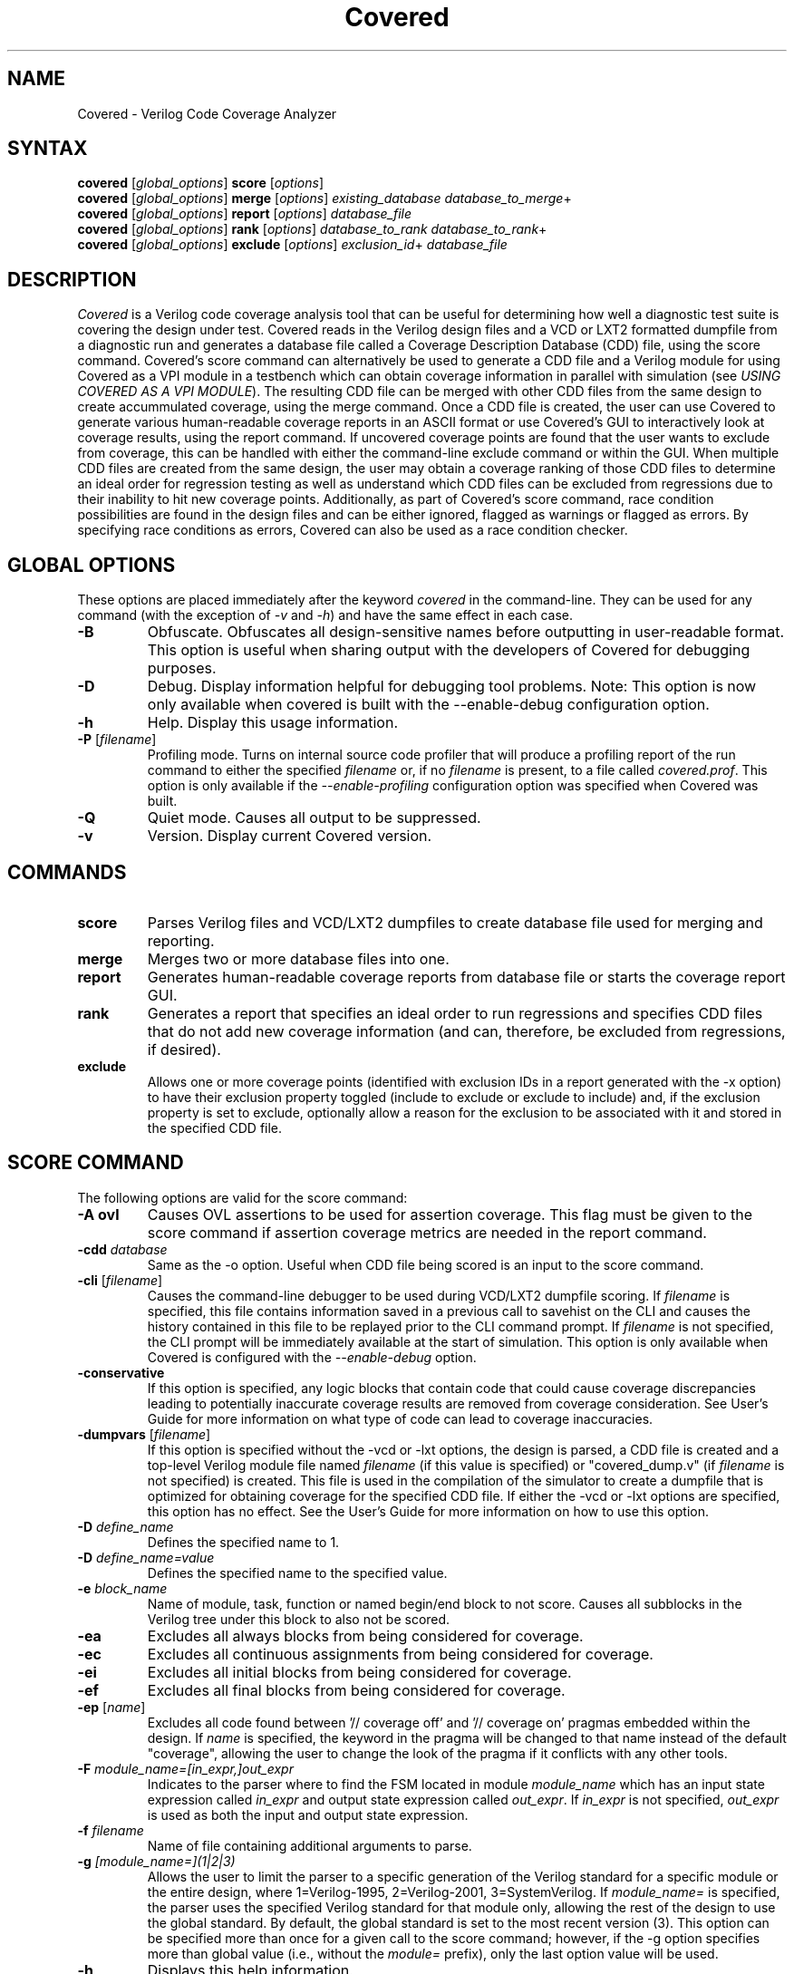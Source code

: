 .TH "Covered" "1" "covered-0.7.1" "Trevor Williams" "Code Analysis"
.SH "NAME"
.LP 
Covered \- Verilog Code Coverage Analyzer
.SH "SYNTAX"
.LP 
\fBcovered\fR [\fIglobal_options\fR] \fBscore\fR [\fIoptions\fR]
.br 
\fBcovered\fR [\fIglobal_options\fR] \fBmerge\fR [\fIoptions\fR] \fIexisting_database\fR \fIdatabase_to_merge\fR+
.br 
\fBcovered\fR [\fIglobal_options\fR] \fBreport\fR [\fIoptions\fR] \fIdatabase_file\fR
.br 
\fBcovered\fR [\fIglobal_options\fR] \fBrank\fR [\fIoptions\fR] \fIdatabase_to_rank\fR \fIdatabase_to_rank\fR+
.br 
\fBcovered\fR [\fIglobal_options\fR] \fBexclude\fR [\fIoptions\fR] \fIexclusion_id\fR+ \fIdatabase_file\fR
.SH "DESCRIPTION"
.LP 
\fICovered\fR is a Verilog code coverage analysis tool that can be useful for determining how well a diagnostic test suite is covering the design under test. Covered reads in the Verilog design files and a VCD or LXT2 formatted dumpfile from a diagnostic run and generates a database file called a Coverage Description Database (CDD) file, using the score command. Covered's score command can alternatively be used to generate a CDD file and a Verilog module for using Covered as a VPI module in a testbench which can obtain coverage information in parallel with simulation (see \fIUSING COVERED AS A VPI MODULE\fR). The resulting CDD file can be merged with other CDD files from the same design to create accummulated coverage, using the merge command.  Once a CDD file is created, the user can use Covered to generate various human\-readable coverage reports in an ASCII format or use Covered's GUI to interactively look at coverage results, using the report command.  If uncovered coverage points are found that the user wants to exclude from coverage, this can be handled with either the command\-line exclude command or within the GUI.  When multiple CDD files are created from the same design, the user may obtain a coverage ranking of those CDD files to determine an ideal order for regression testing as well as understand which CDD files can be excluded from regressions due to their inability to hit new coverage points.  Additionally, as part of Covered's score command, race condition possibilities are found in the design files and can be either ignored, flagged as warnings or flagged as errors.  By specifying race conditions as errors, Covered can also be used as a race condition checker.
.SH "GLOBAL OPTIONS"
.LP 
These options are placed immediately after the keyword \fIcovered\fR in the command\-line.  They can be used for any command (with the exception of \fI\-v\fR and \fI\-h\fR) and have the same effect in each case.
.TP 
\fB\-B\fR
Obfuscate.  Obfuscates all design\-sensitive names before outputting in user\-readable format.  This option is useful when sharing output with the developers of Covered for debugging purposes.
.TP 
\fB\-D\fR
Debug.  Display information helpful for debugging tool problems.  Note:  This option is now only available when covered is built with the \-\-enable\-debug configuration option.
.TP 
\fB\-h\fR
Help.  Display this usage information.
.TP 
\fB\-P\fR [\fIfilename\fR]
Profiling mode.  Turns on internal source code profiler that will produce a profiling report of the run command to either the specified \fIfilename\fR or, if no \fIfilename\fR is present, to a file called \fIcovered.prof\fR.  This option is only available if the \fI\-\-enable\-profiling\fR configuration option was specified when Covered was built.
.TP 
\fB\-Q\fR
Quiet mode.  Causes all output to be suppressed.
.TP 
\fB\-v\fR
Version.  Display current Covered version.
.SH "COMMANDS"
.LP 
.TP 
\fBscore\fR
Parses Verilog files and VCD/LXT2 dumpfiles to create database file used for merging and reporting.
.TP 
\fBmerge\fR
Merges two or more database files into one.
.TP 
\fBreport\fR
Generates human\-readable coverage reports from database file or starts the coverage report GUI.
.TP 
\fBrank\fR
Generates a report that specifies an ideal order to run regressions and specifies CDD files that do not add new coverage information (and can, therefore, be excluded from regressions, if desired).
.TP 
\fBexclude\fR
Allows one or more coverage points (identified with exclusion IDs in a report generated with the \-x option) to have their exclusion property toggled (include to exclude or exclude to include) and, if the exclusion property is set to exclude, optionally allow a reason for the exclusion to be associated with it and stored in the specified CDD file.
.SH "SCORE COMMAND"
.LP 
The following options are valid for the score command:
.TP 
\fB\-A ovl\fR
Causes OVL assertions to be used for assertion coverage.  This flag must be given to the score command if assertion coverage metrics are needed in the report command.
.TP 
\fB\-cdd\fR \fIdatabase\fR
Same as the \-o option.  Useful when CDD file being scored is an input to the score command.
.TP 
\fB\-cli\fR [\fIfilename\fR]
Causes the command\-line debugger to be used during VCD/LXT2 dumpfile scoring.  If \fIfilename\fR is specified, this file contains information saved in a previous call to savehist on the CLI and causes the history contained in this file to be replayed prior to the CLI command prompt.  If \fIfilename\fR is not specified, the CLI prompt will be immediately available at the start of simulation.  This option is only available when Covered is configured with the \fI\-\-enable\-debug\fR option.
.TP 
\fB\-conservative\fR
If this option is specified, any logic blocks that contain code that could cause coverage discrepancies leading to potentially inaccurate coverage results are removed from coverage consideration.  See User's Guide for more information on what type of code can lead to coverage inaccuracies.
.TP 
\fB\-dumpvars\fR [\fIfilename\fR]
If this option is specified without the \-vcd or \-lxt options, the design is parsed, a CDD file is created and a top\-level Verilog module file named \fIfilename\fR (if this value is specified) or "covered_dump.v" (if \fIfilename\fR is not specified) is created.  This file is used in the compilation of the simulator to create a dumpfile that is optimized for obtaining coverage for the specified CDD file.  If either the \-vcd or \-lxt options are specified, this option has no effect.  See the User's Guide for more information on how to use this option.
.TP 
\fB\-D\fR \fIdefine_name\fR
Defines the specified name to 1.
.TP 
\fB\-D\fR \fIdefine_name=value\fR
Defines the specified name to the specified value.
.TP 
\fB\-e\fR \fIblock_name\fR
Name of module, task, function or named begin/end block to not score.  Causes all subblocks in the Verilog tree under this block to also not be scored.
.TP 
\fB\-ea\fR
Excludes all always blocks from being considered for coverage.
.TP 
\fB\-ec\fR
Excludes all continuous assignments from being considered for coverage.
.TP 
\fB\-ei\fR
Excludes all initial blocks from being considered for coverage.
.TP 
\fB\-ef\fR
Excludes all final blocks from being considered for coverage.
.TP 
\fB\-ep\fR [\fIname\fR]
Excludes all code found between '// coverage off' and '// coverage on' pragmas embedded within the design.  If \fIname\fR is specified, the keyword in the pragma will be changed to that name instead of the default "coverage", allowing the user to change the look of the pragma if it conflicts with any other tools.
.TP 
\fB\-F\fR \fImodule_name=[in_expr,]out_expr\fR
Indicates to the parser where to find the FSM located in module \fImodule_name\fR which has an input state expression called \fIin_expr\fR and output state expression called \fIout_expr\fR.  If \fIin_expr\fR is not specified, \fIout_expr\fR is used as both the input and output state expression.
.TP 
\fB\-f\fR \fIfilename\fR
Name of file containing additional arguments to parse.
.TP 
\fB\-g\fR \fI[module_name=](1|2|3)\fR
Allows the user to limit the parser to a specific generation of the Verilog standard for a specific module or the entire design, where 1=Verilog\-1995, 2=Verilog\-2001, 3=SystemVerilog.  If \fImodule_name=\fR is specified, the parser uses the specified Verilog standard for that module only, allowing the rest of the design to use the global standard.  By default, the global standard is set to the most recent version (3).  This option can be specified more than once for a given call to the score command; however, if the \-g option specifies more than global value (i.e., without the \fImodule=\fR prefix), only the last option value will be used.
.TP 
\fB\-h\fR
Displays this help information.
.TP 
\fB\-I\fR \fIdirectory\fR
Directory to find included Verilog files.
.TP 
\fB\-i\fR \fIinstance_name\fR
Verilog hierarchical reference to the module that is at the top of the tree to be scored.  This option is necessary if module to verify coverage is not the top\-level module in the design.  If not specified, \fI\-t\fR value is used.
.TP 
\fB\-lxt\fR \fIfilename\fR
Name of LXT2 dumpfile to score design with.  If this or the \-vcd option is not used, Covered will only create an initial CDD file from the design and will not attempt to score the design.
.TP 
\fB\-m\fR \fImessage\fR
Allows the user to specify information about this CDD file.  This information can be anything (messages with whitespace should be surrounded by double\-quotation marks), but may include something about the simulation arguments to more easily link the CDD file to its simulation for purposes of recreating the CDD file.
.TP 
\fB\-o\fR \fIdatabase\fR
Name of database to write coverage information to.  If not specified, the output database filename will be "cov.cdd".
.TP 
\fB\-p\fR \fIfilename\fR
Overrides default filename used to store intermediate preprocessor output.
.TP 
\fB\-P\fR \fIparameter_scope=value\fR
Performs a defparam on the specified parameter with value.
.TP 
\fB\-rS\fR
When race condition checks are violated, the offending logic blocks are removed from coverage consideration and all output is suppressed regarding the race condition violation.  See user documentation for more information about race condition checking usage.
.TP 
\fB\-rW\fR
When race condition checks are violated, the offending logic blocks are removed from coverage consideration and the race condition violation is output.  This is the default behavior for race condition handling.  See user documentation for more information about race condition checking usage.
.TP 
\fB\-rE\fR
When race condition checks are violated, the reason is output and scoring ends immediately.  See user documentation for more information about race condition checking usage.
.TP 
\fB\-rI[=\fImodule name\fR]\fR
If \fImodule name\fR is not specified, race condition checking is skipped altogether for the entire design.  If \fImodule name\fR is specified, race condition checking is skipped for the specified module.  See user documentation for more information about race condition checking usage.
.TP 
\fB\-rP[=\fIname\fR])\fR
Uses embedded pragmas for ignoring certain code from race condition checking consideration (if \fIname\fR is specified it is used as the pragma keyword).  See user documentation for more information about race condition checking usage.
.TP 
\fB\-S\fR
Outputs simulation statistics after simulation has completed.  This information is currently only useful for the developers of Covered.
.TP 
\fB\-t\fR \fItop\-level module\fR
Specifies the module name of the top\-most module that will be measured.  Note that this module does not need to be the top\-most module in the simulator.  This field is required for all calls to the score command.
.TP 
\fB\-top_ts\fR \fItimescale\fR
This option is only valid when the \-vpi or \-dumpvars options have been specified.  This option allows the user to specify a timescale for the generated Verilog module created with the \-vpi/\-dumpvars option.  If this option is not specified, no timescale will be created for the generated module.  The value of \fItimescale\fR is specified as follows:
.IP 
\fB(1|10|100)(s|ms|us|ns|ps|fs)/(1|10|100)(s|ms|us|ns|ps|fs)\fR
.IP 
If whitespace is needed between the various values, place the entire contents of \fItimescale\fR in double quotes.
.TP 
\fB\-ts\fR \fInumber\fR
When scoring occurs, this option allows the user to see how far the simulator has progressed by outputting the current timestep to standard output. The value of \fInumber\fR specifies how many timesteps are allowed to be simulated before outputting the current timestep (results in less calls to output stream).
.TP 
\fB\-T (min|typ|max)\fR
Specifies which value to use when encountering a delay expression in the form:  min:typ:max.  If this option is not specified, 'typ' select is used by default.
.TP 
\fB\-v\fR \fIfilename\fR
Name of specific Verilog file to score.
.TP 
\fB\-vcd\fR \fIfilename\fR
Name of VCD dumpfile to score design with.  If this or the \-lxt option is not used, Covered will only create an initial CDD file from the design and will not attempt to score the design.
.TP 
\fB\-vpi\fR [\fIfilename\fR]
If this option is specified without the \-vcd or \-lxt options, the design is parsed, a CDD file is created and a top\-level Verilog module file named \fIfilename\fR (if this value is specified) or "covered_vpi.v" (if \fIfilename\fR is not specified) is created along with a PLI table file called \fIfilename\fR.ta b or "covered_vpi.v.ta b".  Both of these files are used in the compilation of the simulator to use Covered as a VPI module.  If either the \-vcd or \-lxt options are specified, this option has no effect.
.TP 
\fB\-Wignore\fR
Suppress the output of warnings during code parsing and simulation.
.TP 
\fB\-y\fR \fIdirectory\fR
Directory to find unspecified Verilog files.
.TP 
\fB+libext+\fR\fI.extension\fR[\fB+\fR\fI.extension\fR]*\fB+\fR\fR
Extensions of Verilog files to allow in scoring.
.SH "MERGE COMMAND"
.LP 
The following options are valid for the merge command:
.TP 
\fB\-d\fR \fIfilename\fR
Directory to search for CDD files to include.  This option is used in conjunction with the \fB\-ext\fR option which specifies the file extension to use for determining which files in the directory are CDD files.
.TP 
\fB\-er\fR (\fIfirst\fR|\fIlast\fR|\fIall\fR|\fInew\fR|\fIold\fR)
Specifies how to handle exclusion reason resolution.  If two or more CDD files being merged have exclusion reasons specified for the same coverage point, the exclusion reason needs to be resolved (unless it is the same string value).  If this option is not specified and a conflict is found, Covered will interactively request input for each exclusion as to how to handle it.  If this option is specified, it tells Covered how to handle all exclusion reason conflicts.  The values are as follows:.br 
.IP 
\fIfirst\fR \- CDD file that contained the first exclusion reason is used.
.IP 
\fIlast\fR  \- CDD file that contained the last exclusion reason is used.
.IP 
\fIall\fR   \- All exclusion reasons are used (concatenated).
.IP 
\fInew\fR   \- Use the newest exclusion reason specified.
.IP 
\fIold\fR   \- Use the oldest exclusion reason specified.
.TP 
\fB\-ext\fR \fIextension\fR
Used in conjunction with the \fB\-d\fR option.  If no \fB\-ext\fR options are specified on the command\-line, the default value of '.cdd' is used.  Note that a period (.) should be specified.
.TP 
\fB\-f\fR \fIfilename\fR
Name of file containing additional arguments to parse.
.TP 
\fB\-h\fR
Displays this help information.
.TP 
\fB\-m\fR \fImessage\fR
Allows the user to specify information about this CDD file.  This information can be anything (messages with whitespace should be surrounded by double\-quotation marks).
.TP 
\fB\-o\fR \fIfilename\fR
File to output new database to.  If this argument is not specified, the \fIexisting_database\fR is used as the output database name.
.SH "REPORT COMMAND"
.LP 
The following options are valid with the report command:
.TP 
\fB\-b\fR
If combinational logic verbose output is reported and the expression is a vector operation, this option outputs the coverage information on a bitwise basis.
.TP 
\fB\-c\fR
If \fI\-v\fR is specified, displays covered metrics only.  Default is to display uncovered information only.
.TP 
\fB\-d\fR \fI(s|d|v)\fR
Level of detail to provide in coverage report information (s = summary, d = detailed, v = verbose).  Default is summary.
.TP 
\fB\-e\fR
Outputs all excluded coverage points to the report file along with any specified exclusion reasons if the \fB\-d d\fR or \fB\-d v\fR options are specified.
.TP 
\fB\-f\fR \fIfilename\fR
Name of file containing additional arguments to parse.
.TP 
\fB\-h\fR
Displays this help information.
.TP 
\fB\-i\fR
Provides coverage information for instances instead of module.
.TP 
\fB\-m\fR \fI[l][t][c][f][r][a][m]\fR
Type(s) of metrics to report.  l=line, t=toggle, c=combinational logic, f=FSM state and state transition, r=race conditions, a=assertion, m=memory.  Default is \fIltcf\fR.
.TP 
\fB\-o\fR \fIfilename\fR
File to output report information to.  Default is standard output.
.TP 
\fB\-s\fR
Suppresses modules/instances that contain no coverage information from being output to the report.  Used to help eliminate potentially meaningless information from the report.
.TP 
\fB\-v\fR
Deprecated.  Replaced by '\-d d' or '\-d v'.
.TP 
\fB\-view\fR
Starts the GUI interface for interactive coverage reporting.
.TP 
\fB\-w (\fR\fInumber\fR\fB)\fR
Specifies the maximum line width (in characters) that can be used to output Verilog information.  If this option is not specified, all Verilog code in the report will retain the same formatting as was specified in the original Verilog code.  If this option is specified, Verilog code will be formatted to use as much of the current line as possible, wrapping text when the line reaches the maximum line width.  The default maximum line width is 115 characters (this value is used if no number is specified with the \-w option).  If a number is specified with the \-w option, this value is used for the maximum line width.
.TP 
\fB\-x\fR
Outputs the exclusion IDs of all uncovered and excluded coverage points within parenthesis before the associated verbose output of the coverage point.  The exclusion IDs can be used to exclude/include coverage points via the exclude command. 
.SH "RANK COMMAND"
.LP 
The following options are valid with the rank command:
.TP 
\fB\-d\fR \fIfilename\fR
Directory to search for CDD files to include.  This option is used in conjunction with the \fB\-ext\fR option which specifies the file extension to use for determining which files in the directory are CDD files.
.TP 
\fB\-depth\fR \fInumber\fR
Specifies the minimum number of needed CDD files to hit each coverage point.  The value of \fInumber\fR should be greater than zero.  Default is 1.
.TP 
\fB\-ext\fR \fIextension\fR
Used in conjunction with the \fB\-d\fR option.  If no \fB\-ext\fR options are specified on the command\-line, the default value of '.cdd' is used.  Note that a period (.) should be specified.
.TP 
\fB\-f\fR \fIfilename\fR
Name of file containing additional arguments to parse.
.TP 
\fB\-h\fR
Displays help information for the rank command.
.TP 
\fB\-names\-only\fR
If specified, outputs only the needed CDD filenames that need to be run in the order they need to be run.  If this option is not set, a report\-style output is provided with additional information.  This option is meant to be useful in scripts that only want CDD filenames to run as output.
.TP 
\fB\-o\fR \fIfilename\fR
Name of file to output ranking information to.  Default is standard output.
.TP 
\fB\-required\-cdd\fR \fIfilename\fR
Name of CDD that should be considered a required CDD to rank (i.e., it cannot be excluded for any reason).
.TP 
\fB\-required\-list\fR \fIfilename\fR
Name of a file that contains a list of CDDs that should be considered required CDDs to rank.  The filenames should be separated by whitespace or newline characters within the file.
.TP 
\fB\-v\fR
Causes verbose output to be displayed when the rank command is run.  It outputs diagnostic information about each of the different phases of the ranking algorithm including run\-time, number of CDD files included/excluded and number of coverage points hit by ranked CDDs during each phase.  This information is meant to be useful for those interested in the ranking algorithm and its performance.
.TP 
\fB\-weight\-assert\fR \fInumber\fR
Specifies a relative weighting for assertion coverage used to rank non\-unique coverage points.  The value of \fInumber\fR is relative to the values used in the \fB\-weight\-toggle\fR, \fB\-weight\-memory\fR, \fB\-weight\-comb\fR, \fB\-weight\-fsm\fR and \fB\-weight\-line\fR rank command options.
.TP 
\fB\-weight\-comb\fR \fInumber\fR
Specifies a relative weighting for combinational logic coverage used to rank non\-unique coverage points.  The value of \fInumber\fR is relative to the values used in the \fB\-weight\-toggle\fR, \fB\-weight\-memory\fR, \fB\-weight\-assert\fR, \fB\-weight\-fsm\fR and \fB\-weight\-line\fR rank command options.
.TP 
\fB\-weight\-fsm\fR \fInumber\fR
Specifies a relative weighting for FSM state and state transition coverage used to rank non\-unique coverage points.  The value of \fInumber\fR is relative to the values used in the \fB\-weight\-toggle\fR, \fB\-weight\-memory\fR, \fB\-weight\-comb\fR, \fB\-weight\-assert\fR and \fB\-weight\-line\fR rank command options.
.TP 
\fB\-weight\-line\fR \fInumber\fR
Specifies a relative weighting for line coverage used to rank non\-unique coverage points.  The value of \fInumber\fR is relative to the values used in the \fB\-weight\-toggle\fR, \fB\-weight\-memory\fR, \fB\-weight\-comb\fR, \fB\-weight\-fsm\fR and \fB\-weight\-assert\fR rank command options.
.TP 
\fB\-weight\-memory\fR \fInumber\fR
Specifies a relative weighting for memory coverage used to rank non\-unique coverage points.  The value of \fInumber\fR is relative to the values used in the \fB\-weight\-toggle\fR, \fB\-weight\-line\fR, \fB\-weight\-comb\fR, \fB\-weight\-fsm\fR and \fB\-weight\-assert\fR rank command options.
.TP 
\fB\-weight\-toggle\fR \fInumber\fR
Specifies a relative weighting for toggle coverage used to rank non\-unique coverage points.  The value of \fInumber\fR is relative to the values used in the \fB\-weight\-memory\fR, \fB\-weight\-line\fR, \fB\-weight\-comb\fR, \fB\-weight\-fsm\fR and \fB\-weight\-assert\fR rank command options.
.SH "EXCLUDE COMMAND"
.LP 
The following options are valid with the exclude command:
.TP 
\fB\-f\fR \fIfilename\fR
Specifies the name of a file that contains more options to the exclude command.  This option may be specified as many times as necessary for a single call to the exclude command.
.TP 
\fB\-h\fR
Generates usage information for the exclude command.
.TP 
\fB\-m\fR
Allows for an exclusion message to be associated with any coverage points going from the included state to the excluded state.  For each coverage point that meets this requirement, the user will be prompted to input a reason.  The reason may be any length and any number of lines; however, all formatting characters (i.e., newlines, tabs, extra spaces, etc.) will be removed and replaced with a single space when it is later displayed.  To end the input of a message, hit a return, enter a single period (.) character and hit return again.  The final period character will not be part of the exclusion message.
.TP 
\fB\-p\fR
Causes all specified coverage points to print their current exclusion status and exclusion reason (if one exists for the excluded coverage point) to standard output.  If this option is specified, the \fB\-m\fP option will be ignored.

.SH "USING COVERED AS A VPI MODULE"
.TP 
In addition to using Covered's score command to parse a VCD or LXT2 file to abstract coverage information, Covered may also be used as a VPI module within a simulator to extract this information.  The advantages to using Covered as a VPI over a dumpfile reader include the following.  First, VCD files can be extrememly large, especially for long simulations, using up valuable disk space.  Second, if you are using a simulator that dumps files in a different format than VCD or LXT2 and you want to convert these dump file types to one of these versions, the cost of disk space and time can make creating dumpfiles that Covered requires undesirable.  Additionally, though using Covered as a VPI module will slow down your simulation speed, it is most likely that the total time spent simulating your design and scoring the design in one step will be shorter than doing so in two steps.  As a result, Covered's configure utility can generate VPI\-ready libraries for the following free and commercial simulators (Icarus Verilog, CVER and VCS).
.TP 
To automatically build the VPI\-ready library files when generating Covered from source, simply specify one or more of the following when running the "configure" utility in the base Covered directory:  \-\-with\-iv=<Icarus Verilog install path>, \-\-with\-vcs=<VCS include path>, \-\-with\-cver=<CVER include path>.  After Covered has been configured, simply type 'make' and 'make install'.  This will install the VPI\-ready library files in the installation libexec directory (by default this path will be /usr/local/libexec).
.TP 
Before you are ready to compile the design, you must first create a CDD file, a top\-level Verilog file, and a PLI table file (the last file is only needed for the VCS compiler).  This is done by specifying the \fB\-vpi\fR  (\fIfilename\fR) option to Covered's score command.  If no filename is specified after \-vpi, the files covered_vpi.v and covered_vpi.ta b will be created along with the generated coverage file.  Note that this step only needs to be performed once unless the design files change.  You are now ready to compile the simulator.
.TP 
If you are compiling an Icarus Verilog simulation, simply add '\-m /usr/local/libexec/covered.vpi covered_vpi.v' to the 'iverilog' command\-line.  Once compilation is complete, run the generated executable file as you normally would.
.TP 
If you are compiling a CVER simulation, simply add '+loadvpi=/usr/local/libexec/covered.cver.so:vpi_compat_bootstrap covered_vpi.v' to the 'cver' command\-line.
.TP 
If you are compiling a VCS simulation, simply add '+vpi \-load /usr/local/libexec/covered.vcs.so:covered_register covered_vpi.v' to the 'vcs' command\-line.  Once compilation is complete, run the generated executable file as you normally would.
.TP 
There are two plusargs that can be passed to the generated executable when it is run that Covered will parse.  The '+covered_cdd=<filename>' option will cause Covered to output the scored design contents to the CDD file specified by <filename>.  This allows multiple runs of the simulator to generate several different CDD files without needed a recompile to occur.  The '+covered_debug' option will cause Covered to dump a lot of excessive output about its internal run\-time state during simulation.  This output will only be generated if Covered was configured with the \-\-enable\-debug option.  This plusarg option should not be used by regular users as it is primarily intended to aid the developers of Covered in debugging.
.SH "AUTHORS"
.LP 
Trevor Williams <phase1geo@gmail.com>
.SH "SEE ALSO"
.LP 
For more information on how to use the Covered code coverage tool, please consult the User's Guide included with this release at /usr/local/share/covered/doc/html/index.html.
